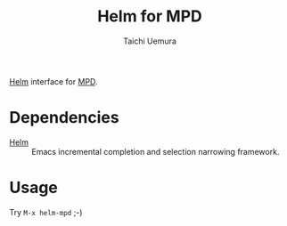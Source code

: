 #+TITLE: Helm for MPD
#+AUTHOR: Taichi Uemura

[[https://github.com/emacs-helm/helm][Helm]] interface for [[http://www.musicpd.org/][MPD]].

* Dependencies
- [[https://github.com/emacs-helm/helm][Helm]] :: Emacs incremental completion and selection narrowing framework.

* Usage
Try ~M-x helm-mpd~ ;-)

